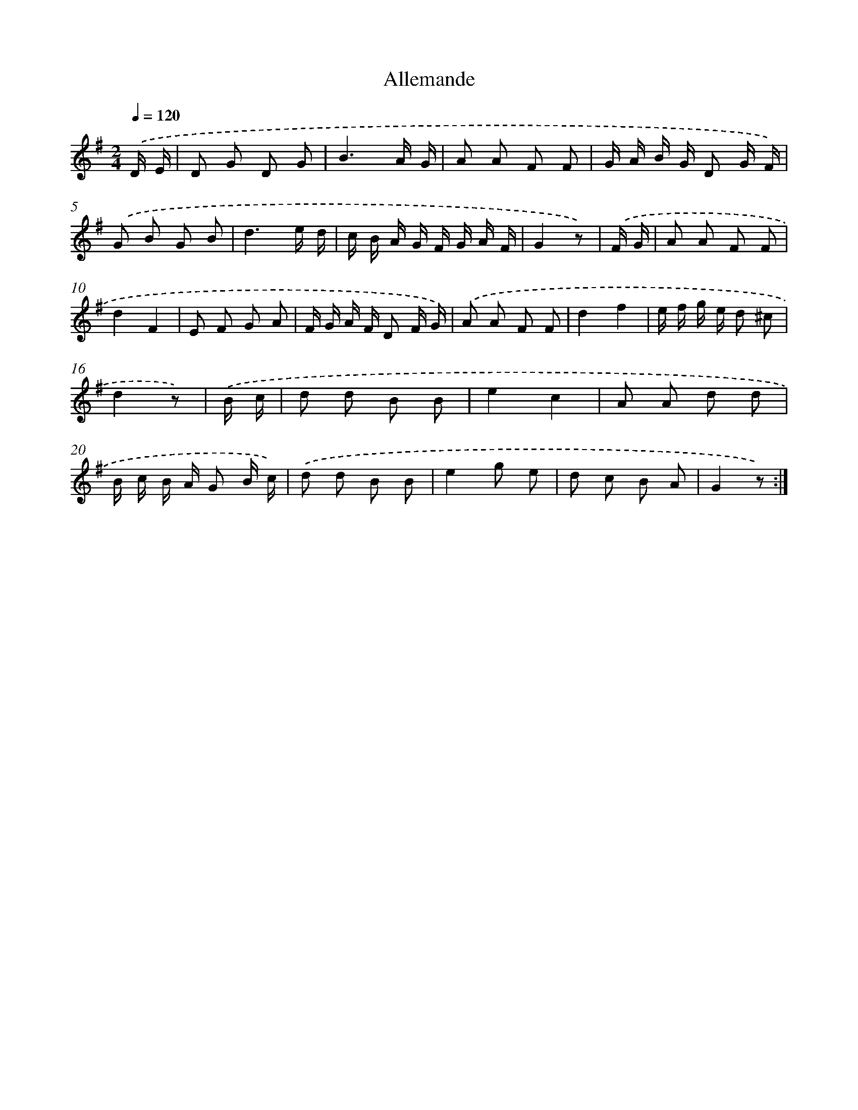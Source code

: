X: 13329
T: Allemande
%%abc-version 2.0
%%abcx-abcm2ps-target-version 5.9.1 (29 Sep 2008)
%%abc-creator hum2abc beta
%%abcx-conversion-date 2018/11/01 14:37:33
%%humdrum-veritas 3479965961
%%humdrum-veritas-data 2208523409
%%continueall 1
%%barnumbers 0
L: 1/8
M: 2/4
Q: 1/4=120
K: G clef=treble
.('D/ E/ [I:setbarnb 1]|
D G D G |
B3A/ G/ |
A A F F |
G/ A/ B/ G/ D G/ F/) |
.('G B G B |
d3e/ d/ |
c/ B/ A/ G/ F/ G/ A/ F/ |
G2z) |
.('F/ G/ [I:setbarnb 9]|
A A F F |
d2F2 |
E F G A |
F/ G/ A/ F/ D F/ G/) |
.('A A F F |
d2f2 |
e/ f/ g/ e/ d ^c |
d2z) |
.('B/ c/ [I:setbarnb 17]|
d d B B |
e2c2 |
A A d d |
B/ c/ B/ A/ G B/ c/) |
.('d d B B |
e2g e |
d c B A |
G2z) :|]
